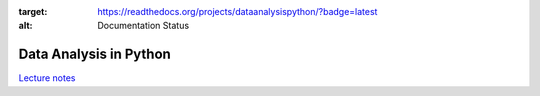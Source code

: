 .. image:: https://readthedocs.org/projects/dataanalysispython/badge/?version=latest
:target: https://readthedocs.org/projects/dataanalysispython/?badge=latest
:alt: Documentation Status

=======================
Data Analysis in Python
=======================

`Lecture notes <https://dataanalysispython.readthedocs.org/en/latest/>`_